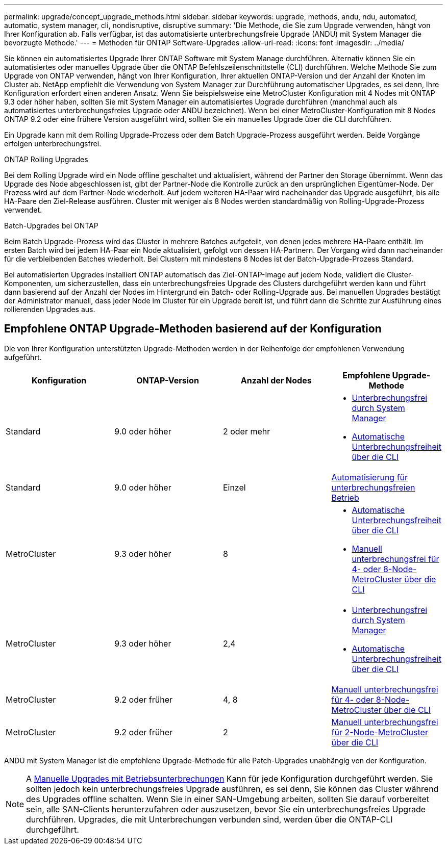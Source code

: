 ---
permalink: upgrade/concept_upgrade_methods.html 
sidebar: sidebar 
keywords: upgrade, methods, andu, ndu, automated, automatic, system manager, cli, nondisruptive, disruptive 
summary: 'Die Methode, die Sie zum Upgrade verwenden, hängt von Ihrer Konfiguration ab. Falls verfügbar, ist das automatisierte unterbrechungsfreie Upgrade (ANDU) mit System Manager die bevorzugte Methode.' 
---
= Methoden für ONTAP Software-Upgrades
:allow-uri-read: 
:icons: font
:imagesdir: ../media/


[role="lead"]
Sie können ein automatisiertes Upgrade Ihrer ONTAP Software mit System Manage durchführen. Alternativ können Sie ein automatisiertes oder manuelles Upgrade über die ONTAP Befehlszeilenschnittstelle (CLI) durchführen. Welche Methode Sie zum Upgrade von ONTAP verwenden, hängt von Ihrer Konfiguration, Ihrer aktuellen ONTAP-Version und der Anzahl der Knoten im Cluster ab. NetApp empfiehlt die Verwendung von System Manager zur Durchführung automatischer Upgrades, es sei denn, Ihre Konfiguration erfordert einen anderen Ansatz. Wenn Sie beispielsweise eine MetroCluster Konfiguration mit 4 Nodes mit ONTAP 9.3 oder höher haben, sollten Sie mit System Manager ein automatisiertes Upgrade durchführen (manchmal auch als automatisiertes unterbrechungsfreies Upgrade oder ANDU bezeichnet). Wenn bei einer MetroCluster-Konfiguration mit 8 Nodes ONTAP 9.2 oder eine frühere Version ausgeführt wird, sollten Sie ein manuelles Upgrade über die CLI durchführen.

Ein Upgrade kann mit dem Rolling Upgrade-Prozess oder dem Batch Upgrade-Prozess ausgeführt werden. Beide Vorgänge erfolgen unterbrechungsfrei.

.ONTAP Rolling Upgrades
Bei dem Rolling Upgrade wird ein Node offline geschaltet und aktualisiert, während der Partner den Storage übernimmt. Wenn das Upgrade des Node abgeschlossen ist, gibt der Partner-Node die Kontrolle zurück an den ursprünglichen Eigentümer-Node. Der Prozess wird auf dem Partner-Node wiederholt. Auf jedem weiteren HA-Paar wird nacheinander das Upgrade ausgeführt, bis alle HA-Paare den Ziel-Release ausführen. Cluster mit weniger als 8 Nodes werden standardmäßig von Rolling-Upgrade-Prozess verwendet.

.Batch-Upgrades bei ONTAP
Beim Batch Upgrade-Prozess wird das Cluster in mehrere Batches aufgeteilt, von denen jedes mehrere HA-Paare enthält. Im ersten Batch wird bei jedem HA-Paar ein Node aktualisiert, gefolgt von dessen HA-Partnern. Der Vorgang wird dann nacheinander für die verbleibenden Batches wiederholt. Bei Clustern mit mindestens 8 Nodes ist der Batch-Upgrade-Prozess Standard.

Bei automatisierten Upgrades installiert ONTAP automatisch das Ziel-ONTAP-Image auf jedem Node, validiert die Cluster-Komponenten, um sicherzustellen, dass ein unterbrechungsfreies Upgrade des Clusters durchgeführt werden kann und führt dann basierend auf der Anzahl der Nodes im Hintergrund ein Batch- oder Rolling-Upgrade aus. Bei manuellen Upgrades bestätigt der Administrator manuell, dass jeder Node im Cluster für ein Upgrade bereit ist, und führt dann die Schritte zur Ausführung eines rollierenden Upgrades aus.



== Empfohlene ONTAP Upgrade-Methoden basierend auf der Konfiguration

Die von Ihrer Konfiguration unterstützten Upgrade-Methoden werden in der Reihenfolge der empfohlenen Verwendung aufgeführt.

[cols="4"]
|===
| Konfiguration | ONTAP-Version | Anzahl der Nodes | Empfohlene Upgrade-Methode 


| Standard | 9.0 oder höher | 2 oder mehr  a| 
* xref:task_upgrade_andu_sm.html[Unterbrechungsfrei durch System Manager]
* xref:task_upgrade_andu_cli.html[Automatische Unterbrechungsfreiheit über die CLI]




| Standard | 9.0 oder höher | Einzel | xref:task_upgrade_disruptive_automated_cli.html[Automatisierung für unterbrechungsfreien Betrieb] 


| MetroCluster | 9.3 oder höher | 8  a| 
* xref:task_upgrade_andu_cli.html[Automatische Unterbrechungsfreiheit über die CLI]
* xref:task_updating_a_four_or_eight_node_mcc.html[Manuell unterbrechungsfrei für 4- oder 8-Node-MetroCluster über die CLI]




| MetroCluster | 9.3 oder höher | 2,4  a| 
* xref:task_upgrade_andu_sm.html[Unterbrechungsfrei durch System Manager]
* xref:task_upgrade_andu_cli.html[Automatische Unterbrechungsfreiheit über die CLI]




| MetroCluster | 9.2 oder früher | 4, 8 | xref:task_updating_a_four_or_eight_node_mcc.html[Manuell unterbrechungsfrei für 4- oder 8-Node-MetroCluster über die CLI] 


| MetroCluster | 9.2 oder früher | 2 | xref:task_updating_a_two_node_metrocluster_configuration_in_ontap_9_2_and_earlier.html[Manuell unterbrechungsfrei für 2-Node-MetroCluster über die CLI] 
|===
ANDU mit System Manager ist die empfohlene Upgrade-Methode für alle Patch-Upgrades unabhängig von der Konfiguration.


NOTE: A xref:task_updating_an_ontap_cluster_disruptively.html[Manuelle Upgrades mit Betriebsunterbrechungen] Kann für jede Konfiguration durchgeführt werden.  Sie sollten jedoch kein unterbrechungsfreies Upgrade ausführen, es sei denn, Sie können das Cluster während des Upgrades offline schalten. Wenn Sie in einer SAN-Umgebung arbeiten, sollten Sie darauf vorbereitet sein, alle SAN-Clients herunterzufahren oder auszusetzen, bevor Sie ein unterbrechungsfreies Upgrade durchführen. Upgrades, die mit Unterbrechungen verbunden sind, werden über die ONTAP-CLI durchgeführt.
